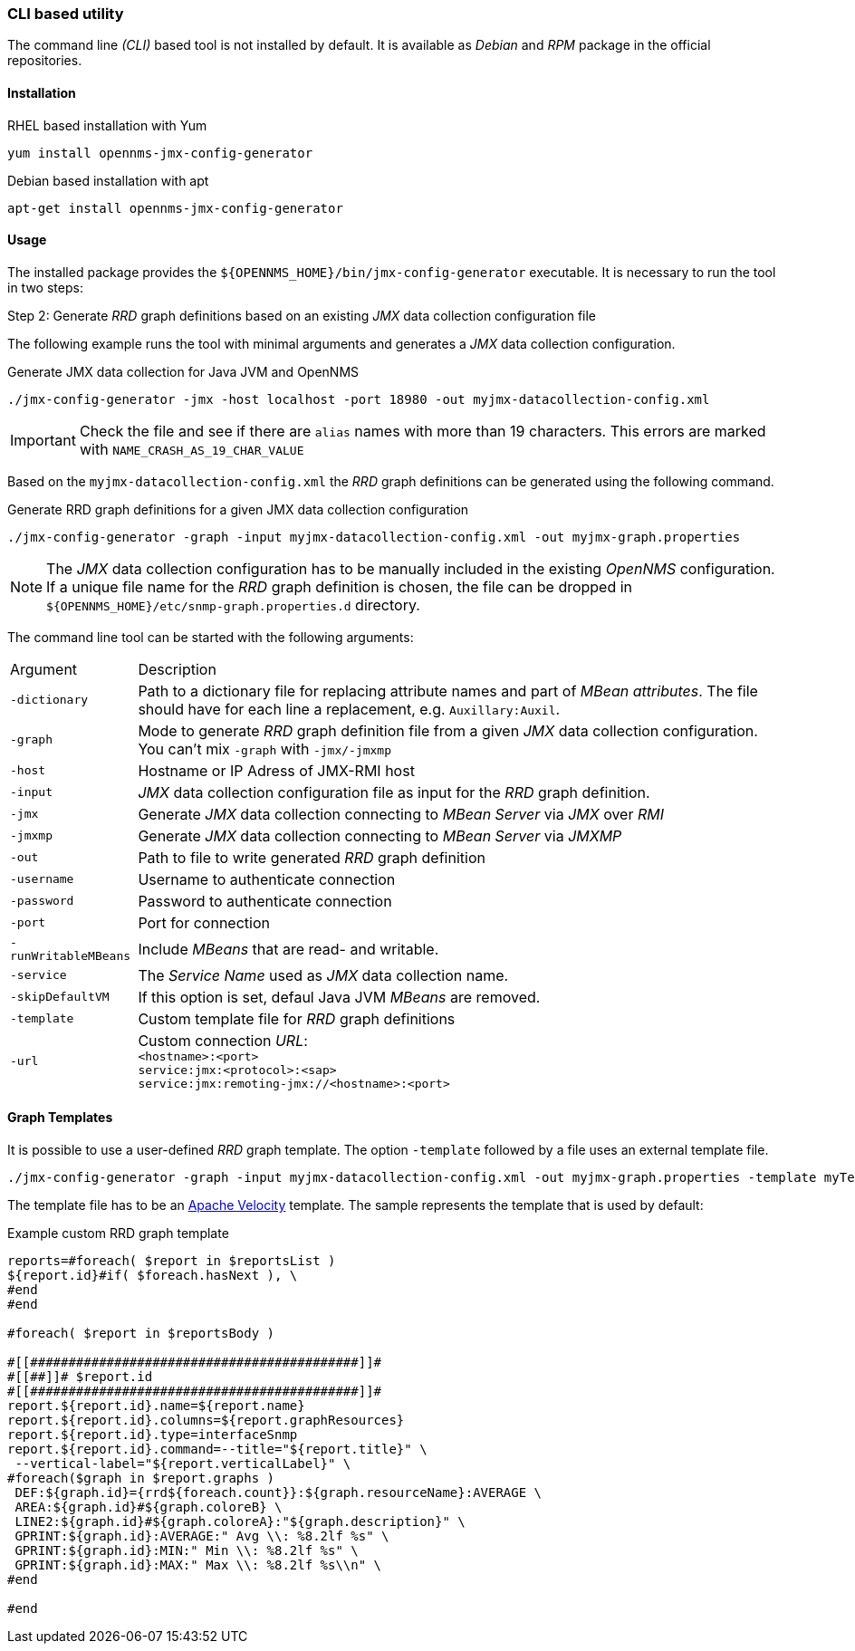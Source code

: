
// Allow GitHub image rendering
:imagesdir: ../../images

=== CLI based utility

The command line _(CLI)_ based tool is not installed by default.
It is available as _Debian_ and _RPM_ package in the official repositories.

==== Installation

.RHEL based installation with Yum
[source, bash]
----
yum install opennms-jmx-config-generator
----

.Debian based installation with apt
[source, bash]
----
apt-get install opennms-jmx-config-generator
----

==== Usage

The installed package provides the `${OPENNMS_HOME}/bin/jmx-config-generator` executable.
It is necessary to run the tool in two steps:

.Step 1: Generate a _JMX_ data collection configuration
.Step 2: Generate _RRD_ graph definitions based on an existing _JMX_ data collection configuration file

The following example runs the tool with minimal arguments and generates a _JMX_ data collection configuration.

.Generate JMX data collection for Java JVM and OpenNMS
[source, bash]
----
./jmx-config-generator -jmx -host localhost -port 18980 -out myjmx-datacollection-config.xml
----

IMPORTANT: Check the file and see if there are `alias` names with more than 19 characters.
           This errors are marked with `NAME_CRASH_AS_19_CHAR_VALUE`

Based on the `myjmx-datacollection-config.xml` the _RRD_ graph definitions can be generated using the following command.

.Generate RRD graph definitions for a given JMX data collection configuration
[source, bash]
----
./jmx-config-generator -graph -input myjmx-datacollection-config.xml -out myjmx-graph.properties
----

NOTE: The _JMX_ data collection configuration has to be manually included in the existing _OpenNMS_ configuration.
      If a unique file name for the _RRD_ graph definition is chosen, the file can be dropped in `${OPENNMS_HOME}/etc/snmp-graph.properties.d` directory.

The command line tool can be started with the following arguments:

[options="headers, autowidth"]
|===
| Argument             | Description
| `-dictionary`        | Path to a dictionary file for replacing attribute names and part of _MBean attributes_.
                         The file should have for each line a replacement, e.g. `Auxillary:Auxil`.
| `-graph`             | Mode to generate _RRD_ graph definition file from a given _JMX_ data collection configuration.
                         You can't mix `-graph` with `-jmx/-jmxmp`
| `-host`              | Hostname or IP Adress of JMX-RMI host
| `-input`             | _JMX_ data collection configuration file as input for the _RRD_ graph definition.
| `-jmx`               | Generate _JMX_ data collection connecting to _MBean Server_ via _JMX_ over _RMI_
| `-jmxmp`             | Generate _JMX_ data collection connecting to _MBean Server_ via _JMXMP_
| `-out`               | Path to file to write generated _RRD_ graph definition
| `-username`          | Username to authenticate connection
| `-password`          | Password to authenticate connection
| `-port`              | Port for connection
| `-runWritableMBeans` | Include _MBeans_ that are read- and writable.
| `-service`           | The _Service Name_ used as _JMX_ data collection name.
| `-skipDefaultVM`     | If this option is set, defaul Java JVM _MBeans_ are removed.
| `-template`          | Custom template file for _RRD_ graph definitions
| `-url`               | Custom connection _URL_: +
                         `<hostname>:<port>` +
                         `service:jmx:<protocol>:<sap>` +
                         `service:jmx:remoting-jmx://<hostname>:<port>`
|===

==== Graph Templates

It is possible to use a user-defined _RRD_ graph template.
The option `-template` followed by a file uses an external template file.

[source, bash]
----
./jmx-config-generator -graph -input myjmx-datacollection-config.xml -out myjmx-graph.properties -template myTemplate.vm
----

The template file has to be an link:http://velocity.apache.org/[Apache Velocity] template.
The sample represents the template that is used by default:

.Example custom RRD graph template
[source]
----
reports=#foreach( $report in $reportsList )
${report.id}#if( $foreach.hasNext ), \
#end
#end

#foreach( $report in $reportsBody )

#[[###########################################]]#
#[[##]]# $report.id
#[[###########################################]]#
report.${report.id}.name=${report.name}
report.${report.id}.columns=${report.graphResources}
report.${report.id}.type=interfaceSnmp
report.${report.id}.command=--title="${report.title}" \
 --vertical-label="${report.verticalLabel}" \
#foreach($graph in $report.graphs )
 DEF:${graph.id}={rrd${foreach.count}}:${graph.resourceName}:AVERAGE \
 AREA:${graph.id}#${graph.coloreB} \
 LINE2:${graph.id}#${graph.coloreA}:"${graph.description}" \
 GPRINT:${graph.id}:AVERAGE:" Avg \\: %8.2lf %s" \
 GPRINT:${graph.id}:MIN:" Min \\: %8.2lf %s" \
 GPRINT:${graph.id}:MAX:" Max \\: %8.2lf %s\\n" \
#end

#end
----
